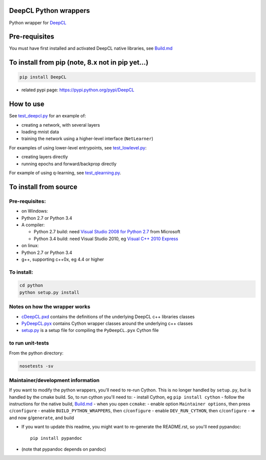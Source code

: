 DeepCL Python wrappers
======================

Python wrapper for `DeepCL <https://github.com/hughperkins/DeepCL>`__

Pre-requisites
==============

You must have first installed and activated DeepCL native libraries, see
`Build.md <https://github.com/hughperkins/DeepCL/blob/8.x/doc/Build.md>`__

To install from pip (note, 8.x not in pip yet...)
=================================================

.. code:: bash

    pip install DeepCL 

-  related pypi page: https://pypi.python.org/pypi/DeepCL

How to use
==========

See
`test\_deepcl.py <https://github.com/hughperkins/DeepCL/blob/master/python/test_deepcl.py>`__
for an example of:

-  creating a network, with several layers
-  loading mnist data
-  training the network using a higher-level interface (``NetLearner``)

For examples of using lower-level entrypoints, see
`test\_lowlevel.py <https://github.com/hughperkins/DeepCL/blob/master/python/test_lowlevel.py>`__:

-  creating layers directly
-  running epochs and forward/backprop directly

For example of using q-learning, see
`test\_qlearning.py <https://github.com/hughperkins/DeepCL/blob/master/python/test_qlearning.py>`__.

To install from source
======================

Pre-requisites:
---------------

-  on Windows:
-  Python 2.7 or Python 3.4
-  A compiler:

   -  Python 2.7 build: need `Visual Studio 2008 for Python
      2.7 <http://www.microsoft.com/en-us/download/details.aspx?id=44266>`__
      from Microsoft
   -  Python 3.4 build: need Visual Studio 2010, eg `Visual C++ 2010
      Express <https://www.visualstudio.com/downloads/download-visual-studio-vs#DownloadFamilies_4>`__

-  on linux:
-  Python 2.7 or Python 3.4
-  g++, supporting c++0x, eg 4.4 or higher

To install:
-----------

.. code:: bash

    cd python
    python setup.py install

Notes on how the wrapper works
------------------------------

-  `cDeepCL.pxd <https://github.com/hughperkins/DeepCL/blob/master/python/cDeepCL.pxd>`__
   contains the definitions of the underlying DeepCL c++ libraries
   classes
-  `PyDeepCL.pyx <https://github.com/hughperkins/DeepCL/blob/master/python/PyDeepCL.pyx>`__
   contains Cython wrapper classes around the underlying c++ classes
-  `setup.py <https://github.com/hughperkins/DeepCL/blob/master/python/setup.py>`__
   is a setup file for compiling the ``PyDeepCL.pyx`` Cython file

to run unit-tests
-----------------

From the python directory:

.. code:: bash

    nosetests -sv

Maintainer/development information
----------------------------------

If you want to modify the python wrappers, you'll need to re-run Cython.
This is no longer handled by ``setup.py``, but is handled by the cmake
build. So, to run cython you'll need to: - install Cython, eg
``pip install cython`` - follow the instructions for the native build,
`Build.md <https://github.com/hughperkins/DeepCL/blob/8.x/doc/Build.md>`__
- when you open ``ccmake``: - enable option ``Maintainer options``, then
press ``c``/``configure`` - enable ``BUILD_PYTHON_WRAPPERS``, then
``c``/``configure`` - enable ``DEV_RUN_CYTHON``, then
``c``/``configure`` - => and now ``g``/``generate``, and build

-  If you want to update this readme, you might want to re-generate the
   README.rst, so you'll need pypandoc:

   ::

       pip install pypandoc

-  (note that pypandoc depends on pandoc)


